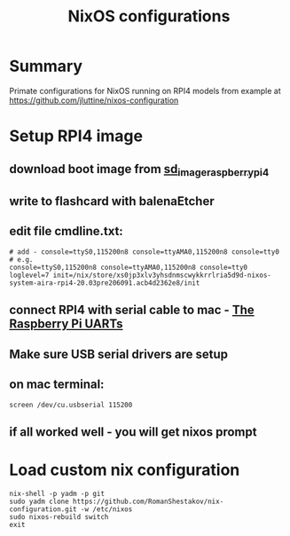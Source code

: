 #+TITLE: NixOS configurations

* Summary

Primate configurations for NixOS running on RPI4
models from example at https://github.com/jluttine/nixos-configuration

* Setup RPI4 image
** download boot image from [[https://hydra.nixos.org/job/nixos/trunk-combined/nixos.sd_image_raspberrypi4.aarch64-linux][sd_image_raspberrypi4]]
** write to flashcard with balenaEtcher
** edit file cmdline.txt:
#+BEGIN_SRC
# add - console=ttyS0,115200n8 console=ttyAMA0,115200n8 console=tty0
# e.g.
console=ttyS0,115200n8 console=ttyAMA0,115200n8 console=tty0 loglevel=7 init=/nix/store/xs0jp3xlv3yhsdnmscwykkrrlria5d9d-nixos-system-aira-rpi4-20.03pre206091.acb4d2362e8/init
#+END_SRC
** connect RPI4 with serial cable to mac - [[https://www.raspberrypi.org/documentation/configuration/uart.md][The Raspberry Pi UARTs]]
** Make sure USB serial drivers are setup
** on mac terminal:
#+BEGIN_SRC
screen /dev/cu.usbserial 115200
#+END_SRC
** if all worked well - you will get nixos prompt
* Load custom nix configuration
#+BEGIN_SRC
nix-shell -p yadm -p git
sudo yadm clone https://github.com/RomanShestakov/nix-configuration.git -w /etc/nixos
sudo nixos-rebuild switch
exit
#+END_SRC
